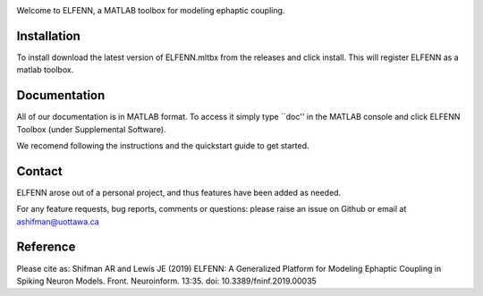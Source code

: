 .. image:: images/logo.png
  :width: 300
  :alt: Alternative text

Welcome to ELFENN, a MATLAB toolbox for modeling ephaptic coupling.

Installation
=============

To install download the latest version of ELFENN.mltbx from the releases and click install. This will register ELFENN as a matlab toolbox.

Documentation
=============

All of our documentation is in MATLAB format. To access it simply type ``doc'' in the MATLAB console and click ELFENN Toolbox (under Supplemental Software).

We recomend following the instructions and the quickstart guide to get started.

Contact
=======

ELFENN arose out of a personal project, and thus features have been added as needed.

For any feature requests, bug reports, comments or questions: please raise an issue on Github or email at ashifman@uottawa.ca

Reference
=========

Please cite as: Shifman AR and Lewis JE (2019) ELFENN: A Generalized Platform for Modeling Ephaptic Coupling in Spiking Neuron Models. Front. Neuroinform. 13:35. doi: 10.3389/fninf.2019.00035 

